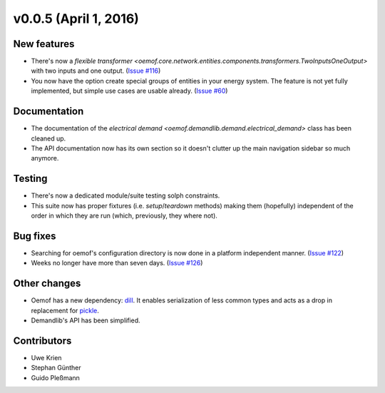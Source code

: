 v0.0.5 (April 1, 2016)
----------------------

New features
####################

* There's now a `flexible transformer
  <oemof.core.network.entities.components.transformers.TwoInputsOneOutput>`
  with two inputs and one output.
  (`Issue #116 <https://github.com/oemof/oemof-solph/pull/116>`_)
* You now have the option create special groups of entities in your energy
  system. The feature is not yet fully implemented, but simple use cases are
  usable already. (`Issue #60 <https://github.com/oemof/oemof-solph/issues/60>`_)

Documentation
####################

* The documentation of the `electrical demand
  <oemof.demandlib.demand.electrical_demand>` class has been cleaned up.
* The API documentation now has its own section so it
  doesn't clutter up the main
  navigation sidebar so much anymore.

Testing
####################

* There's now a dedicated module/suite testing solph constraints.
* This suite now has proper fixtures (i.e. `setup`/`teardown`
  methods) making them (hopefully) independent of the order in which they are
  run (which, previously, they where not).

Bug fixes
####################

* Searching for oemof's configuration directory is now done in a platform
  independent manner.
  (`Issue #122 <https://github.com/oemof/oemof-solph/issues/122>`_)
* Weeks no longer have more than seven days.
  (`Issue #126 <https://github.com/oemof/oemof-solph/issues/126>`_)


Other changes
####################

* Oemof has a new dependency: `dill <https://pypi.org/project/dill>`_. It
  enables serialization of less common types and acts as a drop in replacement
  for `pickle <https://docs.python.org/3/library/pickle.html>`_.
* Demandlib's API has been simplified.


Contributors
####################

* Uwe Krien
* Stephan Günther
* Guido Pleßmann

